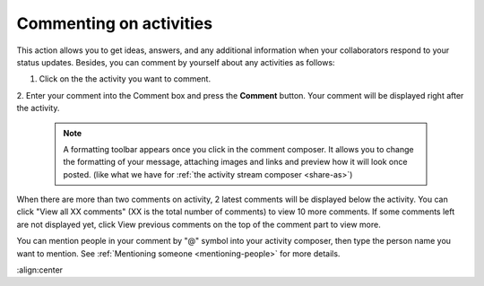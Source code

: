 .. _Commenting-Activities:

Commenting on activities
========================

This action allows you to get ideas, answers, and any additional
information when your collaborators respond to your status updates.
Besides, you can comment by yourself about any activities as follows:

1. Click |image0| on the the activity you want to comment.

|image1|

2. Enter your comment into the Comment box and press the **Comment** button.
Your comment will be displayed right after the activity.


    .. note:: A formatting toolbar appears once you click in the comment composer. It allows you to change the formatting of your message, attaching images and links and preview how it will look once posted. (like what we have for :ref:`the activity stream composer <share-as>`)

When there are more than two comments on activity, 2 latest comments
will be displayed below the activity. You can click "View all XX
comments" (XX is the total number of comments) to view 10 more comments.
If some comments left are not displayed yet, click View previous
comments on the top of the comment part to view more.

You can mention people in your comment by "@" symbol into your activity
composer, then type the person name you want to mention. See :ref:`Mentioning
someone <mentioning-people>` for more details.


.. |image0| image:: images/platform/comment_icon.png

.. |image1| image:: images/platform/comment_activity.png
:align:center
